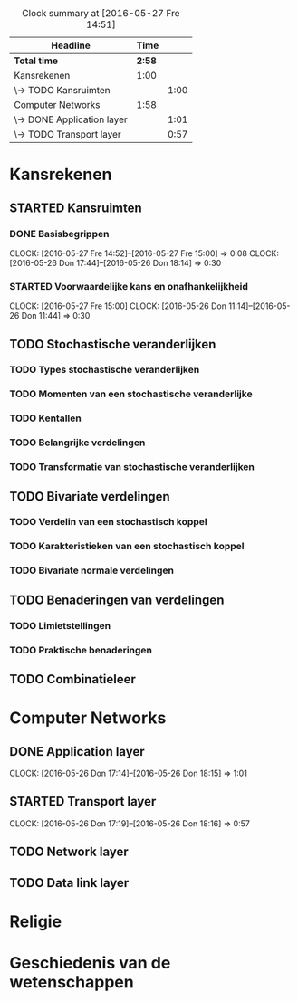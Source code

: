 #+BEGIN: clocktable :maxlevel 2 :emphasize nil :scope file
#+CAPTION: Clock summary at [2016-05-27 Fre 14:51]
| Headline                   |   Time |      |
|----------------------------+--------+------|
| *Total time*               | *2:58* |      |
|----------------------------+--------+------|
| Kansrekenen                |   1:00 |      |
| \-> TODO Kansruimten       |        | 1:00 |
| Computer Networks          |   1:58 |      |
| \-> DONE Application layer |        | 1:01 |
| \-> TODO Transport layer   |        | 0:57 |
#+END: clocktable

#+TODO: TODO | STARTED | DONE

* Kansrekenen

** STARTED Kansruimten
*** DONE Basisbegrippen
    CLOCK: [2016-05-27 Fre 14:52]--[2016-05-27 Fre 15:00] =>  0:08
    CLOCK: [2016-05-26 Don 17:44]--[2016-05-26 Don 18:14] =>  0:30
*** STARTED Voorwaardelijke kans en onafhankelijkheid
    CLOCK: [2016-05-27 Fre 15:00]
    CLOCK: [2016-05-26 Don 11:14]--[2016-05-26 Don 11:44] =>  0:30
** TODO Stochastische veranderlijken
*** TODO Types stochastische veranderlijken
*** TODO Momenten van een stochastische veranderlijke
*** TODO Kentallen
*** TODO Belangrijke verdelingen
*** TODO Transformatie van stochastische veranderlijken
** TODO Bivariate verdelingen
*** TODO Verdelin van een stochastisch koppel
*** TODO Karakteristieken van een stochastisch koppel
*** TODO Bivariate normale verdelingen
** TODO Benaderingen van verdelingen
*** TODO Limietstellingen
*** TODO Praktische benaderingen
** TODO Combinatieleer

* Computer Networks
** DONE Application layer
   CLOCK: [2016-05-26 Don 17:14]--[2016-05-26 Don 18:15] =>  1:01
** STARTED Transport layer
   CLOCK: [2016-05-26 Don 17:19]--[2016-05-26 Don 18:16] =>  0:57
** TODO Network layer
** TODO Data link layer
* Religie

* Geschiedenis van de wetenschappen
